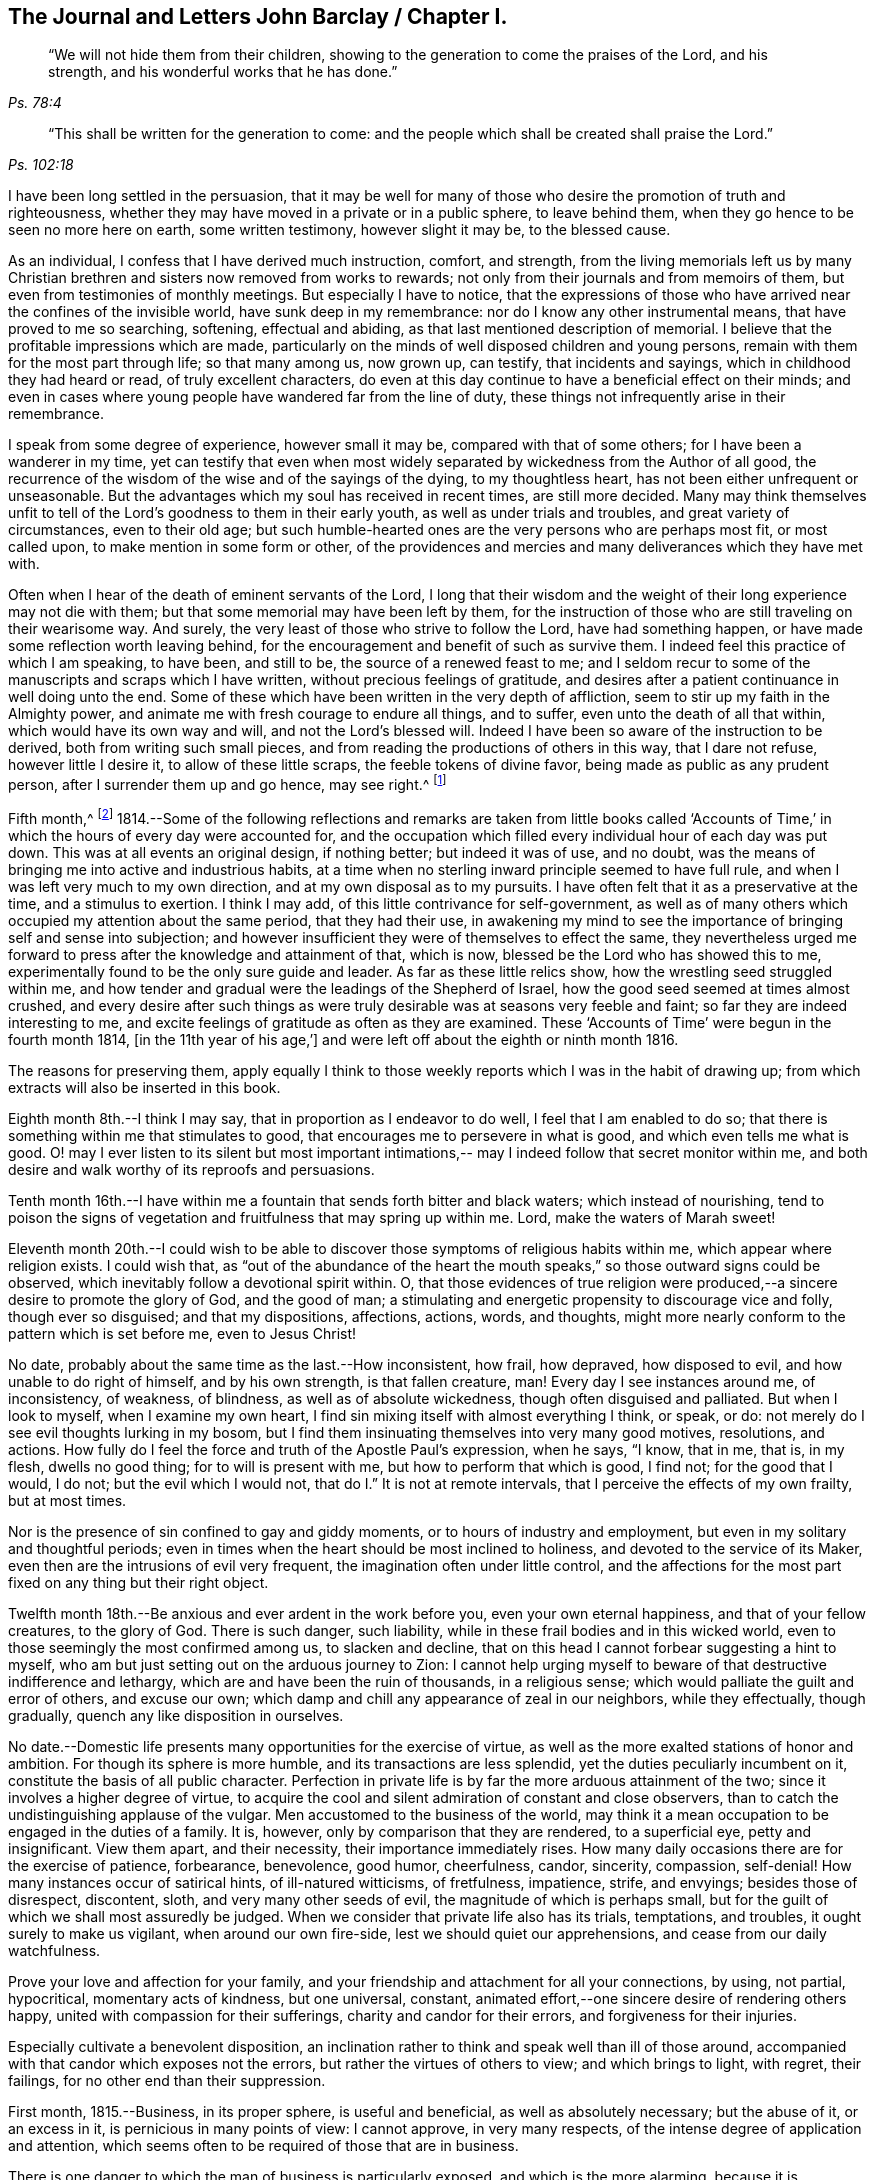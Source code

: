 == The Journal and Letters John Barclay / Chapter I.

[quote.scripture, , Ps. 78:4]
____
"`We will not hide them from their children,
showing to the generation to come the praises of the Lord, and his strength,
and his wonderful works that he has done.`"
____

[quote.scripture, , Ps. 102:18]
____
"`This shall be written for the generation to come:
and the people which shall be created shall praise the Lord.`"
____

I have been long settled in the persuasion,
that it may be well for many of those who desire
the promotion of truth and righteousness,
whether they may have moved in a private or in a public sphere, to leave behind them,
when they go hence to be seen no more here on earth, some written testimony,
however slight it may be, to the blessed cause.

As an individual, I confess that I have derived much instruction, comfort, and strength,
from the living memorials left us by many Christian
brethren and sisters now removed from works to rewards;
not only from their journals and from memoirs of them,
but even from testimonies of monthly meetings.
But especially I have to notice,
that the expressions of those who have arrived near the confines of the invisible world,
have sunk deep in my remembrance: nor do I know any other instrumental means,
that have proved to me so searching, softening, effectual and abiding,
as that last mentioned description of memorial.
I believe that the profitable impressions which are made,
particularly on the minds of well disposed children and young persons,
remain with them for the most part through life; so that many among us, now grown up,
can testify, that incidents and sayings, which in childhood they had heard or read,
of truly excellent characters,
do even at this day continue to have a beneficial effect on their minds;
and even in cases where young people have wandered far from the line of duty,
these things not infrequently arise in their remembrance.

I speak from some degree of experience, however small it may be,
compared with that of some others; for I have been a wanderer in my time,
yet can testify that even when most widely separated by
wickedness from the Author of all good,
the recurrence of the wisdom of the wise and of the sayings of the dying,
to my thoughtless heart, has not been either unfrequent or unseasonable.
But the advantages which my soul has received in recent times, are still more decided.
Many may think themselves unfit to tell of the
Lord`'s goodness to them in their early youth,
as well as under trials and troubles, and great variety of circumstances,
even to their old age;
but such humble-hearted ones are the very persons who are perhaps most fit,
or most called upon, to make mention in some form or other,
of the providences and mercies and many deliverances which they have met with.

Often when I hear of the death of eminent servants of the Lord,
I long that their wisdom and the weight of their long experience may not die with them;
but that some memorial may have been left by them,
for the instruction of those who are still traveling on their wearisome way.
And surely, the very least of those who strive to follow the Lord,
have had something happen, or have made some reflection worth leaving behind,
for the encouragement and benefit of such as survive them.
I indeed feel this practice of which I am speaking, to have been, and still to be,
the source of a renewed feast to me;
and I seldom recur to some of the manuscripts and scraps which I have written,
without precious feelings of gratitude,
and desires after a patient continuance in well doing unto the end.
Some of these which have been written in the very depth of affliction,
seem to stir up my faith in the Almighty power,
and animate me with fresh courage to endure all things, and to suffer,
even unto the death of all that within, which would have its own way and will,
and not the Lord`'s blessed will.
Indeed I have been so aware of the instruction to be derived,
both from writing such small pieces,
and from reading the productions of others in this way, that I dare not refuse,
however little I desire it, to allow of these little scraps,
the feeble tokens of divine favor, being made as public as any prudent person,
after I surrender them up and go hence, may see right.^
footnote:[Under date of 1817.]

Fifth month,^
footnote:[It is proper to remark,
that although the writer of the following pages had a
birthright in the religious Society of Friends,
yet he was not educated in the observance of those
Christian testimonies to simplicity in dress,
address and demeanor, into which the Spirit of truth leads.
In consequence of this, the dates of his memorandums as far as the 4th of fourth month,
1817, are in the usual fashionable style of the world.
After that period they conform to the usage of Friends.
The Editors have thought it best to make all the dates alike,
and to give this explanation.
A few other slight changes have also been made.
The manner of his education will also account for the
exercises he underwent in relation to a change of his dress;
and his memorandums on this subject evince the integrity and uprightness of a mind,
deeply solicitous to make that change from purely conscientious motives,
and in obedience to divine requisition.]
1814.--Some of the following reflections and remarks are taken from little books
called '`Accounts of Time,`' in which the hours of every day were accounted for,
and the occupation which filled every individual hour of each day was put down.
This was at all events an original design, if nothing better; but indeed it was of use,
and no doubt, was the means of bringing me into active and industrious habits,
at a time when no sterling inward principle seemed to have full rule,
and when I was left very much to my own direction,
and at my own disposal as to my pursuits.
I have often felt that it as a preservative at the time, and a stimulus to exertion.
I think I may add, of this little contrivance for self-government,
as well as of many others which occupied my attention about the same period,
that they had their use,
in awakening my mind to see the importance of bringing self and sense into subjection;
and however insufficient they were of themselves to effect the same,
they nevertheless urged me forward to press after the knowledge and attainment of that,
which is now, blessed be the Lord who has showed this to me,
experimentally found to be the only sure guide and leader.
As far as these little relics show, how the wrestling seed struggled within me,
and how tender and gradual were the leadings of the Shepherd of Israel,
how the good seed seemed at times almost crushed,
and every desire after such things as were truly
desirable was at seasons very feeble and faint;
so far they are indeed interesting to me,
and excite feelings of gratitude as often as they are examined.
These '`Accounts of Time`' were begun in the fourth month 1814,
+++[+++in the 11th year of his age,`']
and were left off about the eighth or ninth month 1816.

The reasons for preserving them,
apply equally I think to those weekly reports which I was in the habit of drawing up;
from which extracts will also be inserted in this book.

Eighth month 8th.--I think I may say, that in proportion as I endeavor to do well,
I feel that I am enabled to do so;
that there is something within me that stimulates to good,
that encourages me to persevere in what is good, and which even tells me what is good.
O! may I ever listen to its silent but most important intimations,--
may I indeed follow that secret monitor within me,
and both desire and walk worthy of its reproofs and persuasions.

Tenth month 16th.--I have within me a fountain that sends forth bitter and black waters;
which instead of nourishing,
tend to poison the signs of vegetation and fruitfulness that may spring up within me.
Lord, make the waters of Marah sweet!

Eleventh month 20th.--I could wish to be able to
discover those symptoms of religious habits within me,
which appear where religion exists.
I could wish that,
as "`out of the abundance of the heart the mouth speaks,`" so
those outward signs could be observed,
which inevitably follow a devotional spirit within.
O, that those evidences of true religion were produced,--a
sincere desire to promote the glory of God,
and the good of man; a stimulating and energetic propensity to discourage vice and folly,
though ever so disguised; and that my dispositions, affections, actions, words,
and thoughts, might more nearly conform to the pattern which is set before me,
even to Jesus Christ!

No date, probably about the same time as the last.--How inconsistent, how frail,
how depraved, how disposed to evil, and how unable to do right of himself,
and by his own strength, is that fallen creature, man!
Every day I see instances around me, of inconsistency, of weakness, of blindness,
as well as of absolute wickedness, though often disguised and palliated.
But when I look to myself, when I examine my own heart,
I find sin mixing itself with almost everything I think, or speak, or do:
not merely do I see evil thoughts lurking in my bosom,
but I find them insinuating themselves into very many good motives, resolutions,
and actions.
How fully do I feel the force and truth of the Apostle Paul`'s expression, when he says,
"`I know, that in me, that is, in my flesh, dwells no good thing;
for to will is present with me, but how to perform that which is good, I find not;
for the good that I would, I do not; but the evil which I would not,
that do I.`" It is not at remote intervals,
that I perceive the effects of my own frailty, but at most times.

Nor is the presence of sin confined to gay and giddy moments,
or to hours of industry and employment, but even in my solitary and thoughtful periods;
even in times when the heart should be most inclined to holiness,
and devoted to the service of its Maker,
even then are the intrusions of evil very frequent,
the imagination often under little control,
and the affections for the most part fixed on any thing but their right object.

Twelfth month 18th.--Be anxious and ever ardent in the work before you,
even your own eternal happiness, and that of your fellow creatures, to the glory of God.
There is such danger, such liability,
while in these frail bodies and in this wicked world,
even to those seemingly the most confirmed among us, to slacken and decline,
that on this head I cannot forbear suggesting a hint to myself,
who am but just setting out on the arduous journey to Zion:
I cannot help urging myself to beware of that destructive indifference and lethargy,
which are and have been the ruin of thousands, in a religious sense;
which would palliate the guilt and error of others, and excuse our own;
which damp and chill any appearance of zeal in our neighbors, while they effectually,
though gradually, quench any like disposition in ourselves.

No date.--Domestic life presents many opportunities for the exercise of virtue,
as well as the more exalted stations of honor and ambition.
For though its sphere is more humble, and its transactions are less splendid,
yet the duties peculiarly incumbent on it, constitute the basis of all public character.
Perfection in private life is by far the more arduous attainment of the two;
since it involves a higher degree of virtue,
to acquire the cool and silent admiration of constant and close observers,
than to catch the undistinguishing applause of the vulgar.
Men accustomed to the business of the world,
may think it a mean occupation to be engaged in the duties of a family.
It is, however, only by comparison that they are rendered, to a superficial eye,
petty and insignificant.
View them apart, and their necessity, their importance immediately rises.
How many daily occasions there are for the exercise of patience, forbearance,
benevolence, good humor, cheerfulness, candor, sincerity, compassion, self-denial!
How many instances occur of satirical hints, of ill-natured witticisms, of fretfulness,
impatience, strife, and envyings; besides those of disrespect, discontent, sloth,
and very many other seeds of evil, the magnitude of which is perhaps small,
but for the guilt of which we shall most assuredly be judged.
When we consider that private life also has its trials, temptations, and troubles,
it ought surely to make us vigilant, when around our own fire-side,
lest we should quiet our apprehensions, and cease from our daily watchfulness.

Prove your love and affection for your family,
and your friendship and attachment for all your connections, by using, not partial,
hypocritical, momentary acts of kindness, but one universal, constant,
animated effort,--one sincere desire of rendering others happy,
united with compassion for their sufferings, charity and candor for their errors,
and forgiveness for their injuries.

Especially cultivate a benevolent disposition,
an inclination rather to think and speak well than ill of those around,
accompanied with that candor which exposes not the errors,
but rather the virtues of others to view; and which brings to light, with regret,
their failings, for no other end than their suppression.

First month, 1815.--Business, in its proper sphere, is useful and beneficial,
as well as absolutely necessary; but the abuse of it, or an excess in it,
is pernicious in many points of view: I cannot approve, in very many respects,
of the intense degree of application and attention,
which seems often to be required of those that are in business.

There is one danger to which the man of business is particularly exposed,
and which is the more alarming,
because it is concealed,-- I mean the danger of gaining a worldly spirit,
and of losing that tenderness of conscience, that love of religion,
which is the ground of all virtuous conduct.
The person who is engaged in worldly affairs,
whether the sphere of his engagements be large or small,
should be most anxiously attentive to his eternal interests,
that they also may be kept in a flourishing, profitable condition;
if this be not the case, the saying of William Penn is true in regard to such a one;
"`He that loses by getting, had better lose than gain.`"
He should also be very jealous of his scanty leisure,
that he may not omit to employ some of it in his daily duties to his Maker,
and in the constant cultivation of that holy frame of mind, which,
it is the slow though sure tendency of the spirit of the world, silently to counteract.
For I own I tremble at the very idea of any man`'s
mainly pursuing his perishable interests,
when perhaps in one short moment he is gone.
How inconceivably terrible and exquisite must be that man`'s anguish,
while on the very brink of going he knows not where,
to think that he has given up an eternity of bliss,
for the empty grasp of that which is not.

15th.--The following reflection is taken from a '`weekly
report,`' and was penned just previous to my attendance,
by way of initiation into business, at my father`'s banking house:
What an eventful period is this, what an epoch in my life!
When I look back upon the past,
when I review the calm and sequestered hours which have been so graciously granted me,
and which I have so happily enjoyed, I cannot help concluding,
that the same Almighty hand, which has hitherto upheld me,
will be "`stretched out still.`"
And when I cast my eye forward to the future, to that dark and dreary scene,
that chaos of troubles and perplexities, which human life for the most part discloses,
I remember with consolation the expressions of the Apostle,
"`We know that if our earthly house of this tabernacle were dissolved,
we have a building of God, a house not made with hands, eternal in the heavens.`"
The time that has already elapsed,
seems to be a season of preparation mercifully allotted to me,
in order to qualify me for the part which I am henceforth to act; and those principles,
which I have stored, must now with assiduity be put in practice.
The greatest discretion employed at this first setting out in life,
will not be sufficient to direct and keep me in the right path,
unless accompanied with distrust in myself,
and a corresponding confidence in divine assistance.

29th.--The very great benefit which may be, and which I trust is,
derived from the system of self-examination that I have adopted,
is more and more apparent to me every week.
Every week have I to reprove, to exhort, to encourage, and to recommend,
as it were to call in my accounts, and to ascertain the real state of my heart;
while every week--yes, every day, gives me abundant cause for contrition and abasement.
I am thus led to a more intimate knowledge of the state of my internal affairs,
and of the filth which still lurks within:
while I am rendered less confident in my own unassisted efforts,
and more desirous to be strengthened in obedience.

Same date.--Though I feel myself but a novice in serious subjects,
yet further experience gives me fresh ardor and
eagerness to seek after and attain to that knowledge,
which alone "`makes wise unto salvation.`"
The more time and attention I devote to religion,
the more I feel persuaded of its unspeakable importance.

There is no pursuit in life, whether of philosophical, literary, commercial,
or worldly nature, which can be compared with the pursuit of religion,
in respect to the peace and joy, the profit and the pleasure,
which it yields to the willing mind.
The immediate good effects of it, are only exceeded by its ultimate consequences.
In prosperity the true Christian is taught to be watchful and humble,
and to consider that "`the Lord has given, and the Lord can take away.`"
In adversity, how happy he is, if he do but remember,
that "`this also is the Lord`'s doing.`"
In all that he does, his design is ever to do good,--his motive the glory of his Maker.

Same date.--O! Lord, you have been pleased to bruise me with a sense of my own iniquity;
you have in some degree opened to me my own heart: deliver me in your own time and way,
from under the burden of my transgressions:
still continue to show me your loving kindness,
and to direct me onward in the path that leads to salvation.
I know not, and it is better, O Lord, that I know not,
in what condition or situation tomorrow`'s light may find me; nor can I see before me:
yet I pray you, if I do forget or forsake you, O! forsake me not utterly,
for your mercy`'s sake.

Second month 5th.--May I not neglect or delay to take such effectual measures,
as may certainly lead me to the attainment of a firm belief in
the salvation brought about by the Savior of men.
May I not be satisfied with an historical acquaintance with these things,
nor be content with what others may say, write, bear witness of, or believe in,
respecting a Redeemer; but may I be encouraged, like Thomas the Apostle,
to see and feel for myself; and may I make an availing use of every opportunity,
every appointed means to gain the excellency of
the knowledge of Christ Jesus and him crucified;
that intimate knowledge and inward experience, compared with which,
Paul counted all things else but as "`loss`" and dross.
Surely, such as are "`kept by the power of God through
faith unto salvation,`" are none but those,
who have submitted themselves to the government and
dominion of Christ by his spirit in their hearts;
and these truly know him to be their Redeemer.

12th.--O! for that prevailing seriousness, that habitual state of dependence, humility,
and gratitude,
as in the sight of the Supreme Being;--that disposition of mind which
inclines to "`pray without ceasing,`" "`in everything to give thanks,`" and
to "`avoid every appearance of evil.`"
These symptoms of a soul that "`walks with God,`" have been indeed greatly lacking.
Although the outward tokens of a religious life,
may have continued much the same as before;
yet have I to acknowledge and lament a general tendency to indifference and coolness,
with respect to religious matters, as well as a neglect and forgetfulness of Him,
whose right it is supremely to reign in the hearts of his people.

How often is this half and half--this lukewarm temper,
which loves the Lord with divided affection,
the beginning of more flagrant transgression.

But may I not be discouraged; rather may I remember that He,
who by his reproving witness has discovered to me this evil,
has done so that I should through his assistance subdue it;
and that he will by no means withhold that strength, which will enable me to do so.

When I look back at the long course and succession of blessings which have
been experienced by me,--when I review the opportunities which I have
enjoyed of making the attainment of vital Christianity my constant study;
and then see how very small has been my advance in religious principle and practice,
I cannot help feeling extremely sensible of the
long suffering and compassion of that Being,
who has not merely heaped upon me, day after day, and year after year,
innumerable outward blessings,
but has in much mercy been pleased to rescue me from a state of hardened
forgetfulness and abandonment of himself He has opened a way to me,
whereby I might escape that bondage to sin, which did at one time nearly overwhelm me,
and that punishment which would otherwise have inevitably overtaken me.
He still continues his forbearance and his tender mercies,
though I so often decline from the path which he has plainly pointed out.
How long then, O! my soul, will you despise the riches of his grace,
and reject his offered and extended salvation?
How long will you in words acknowledge, and in very deed deny, him?
How long will you in praises and in prayers draw nigh unto him,
while in the particular conduct of every day you do abuse his gifts,
forget and forsake the giver '`?

19th.--O! how transient is that momentary glimmer--that faint and feeble spark,
which at intervals, seems to rekindle and revive in this poor, frail tenement of mine!
How soon is it quenched and smothered; how quickly does it disappear,
and leave me cold and cheerless!
What apathy, what indisposition and insensibility to the beauty of eternal things,
does the absence of this glorious light leave in the soul,
which longs for the arising of the Sun of righteousness;
for the appearance of that "`which shines more and more unto the perfect day!`"^
footnote:[Second month 23rd, was the first monthly meeting I attended;
it was at Wandsworth.]

26th.--Blessed be the Lord!
I think that I am in some small degree enabled to trust and believe,
that there has been some little growth and advancement in lowliness and meekness,
which are the ground-work of true wisdom.
How shall I sufficiently express what I feel, when I look upon myself,
when I consider what and where I have been, and who He is,
that has lifted me out of the mire, and rescued my soul from destruction.

